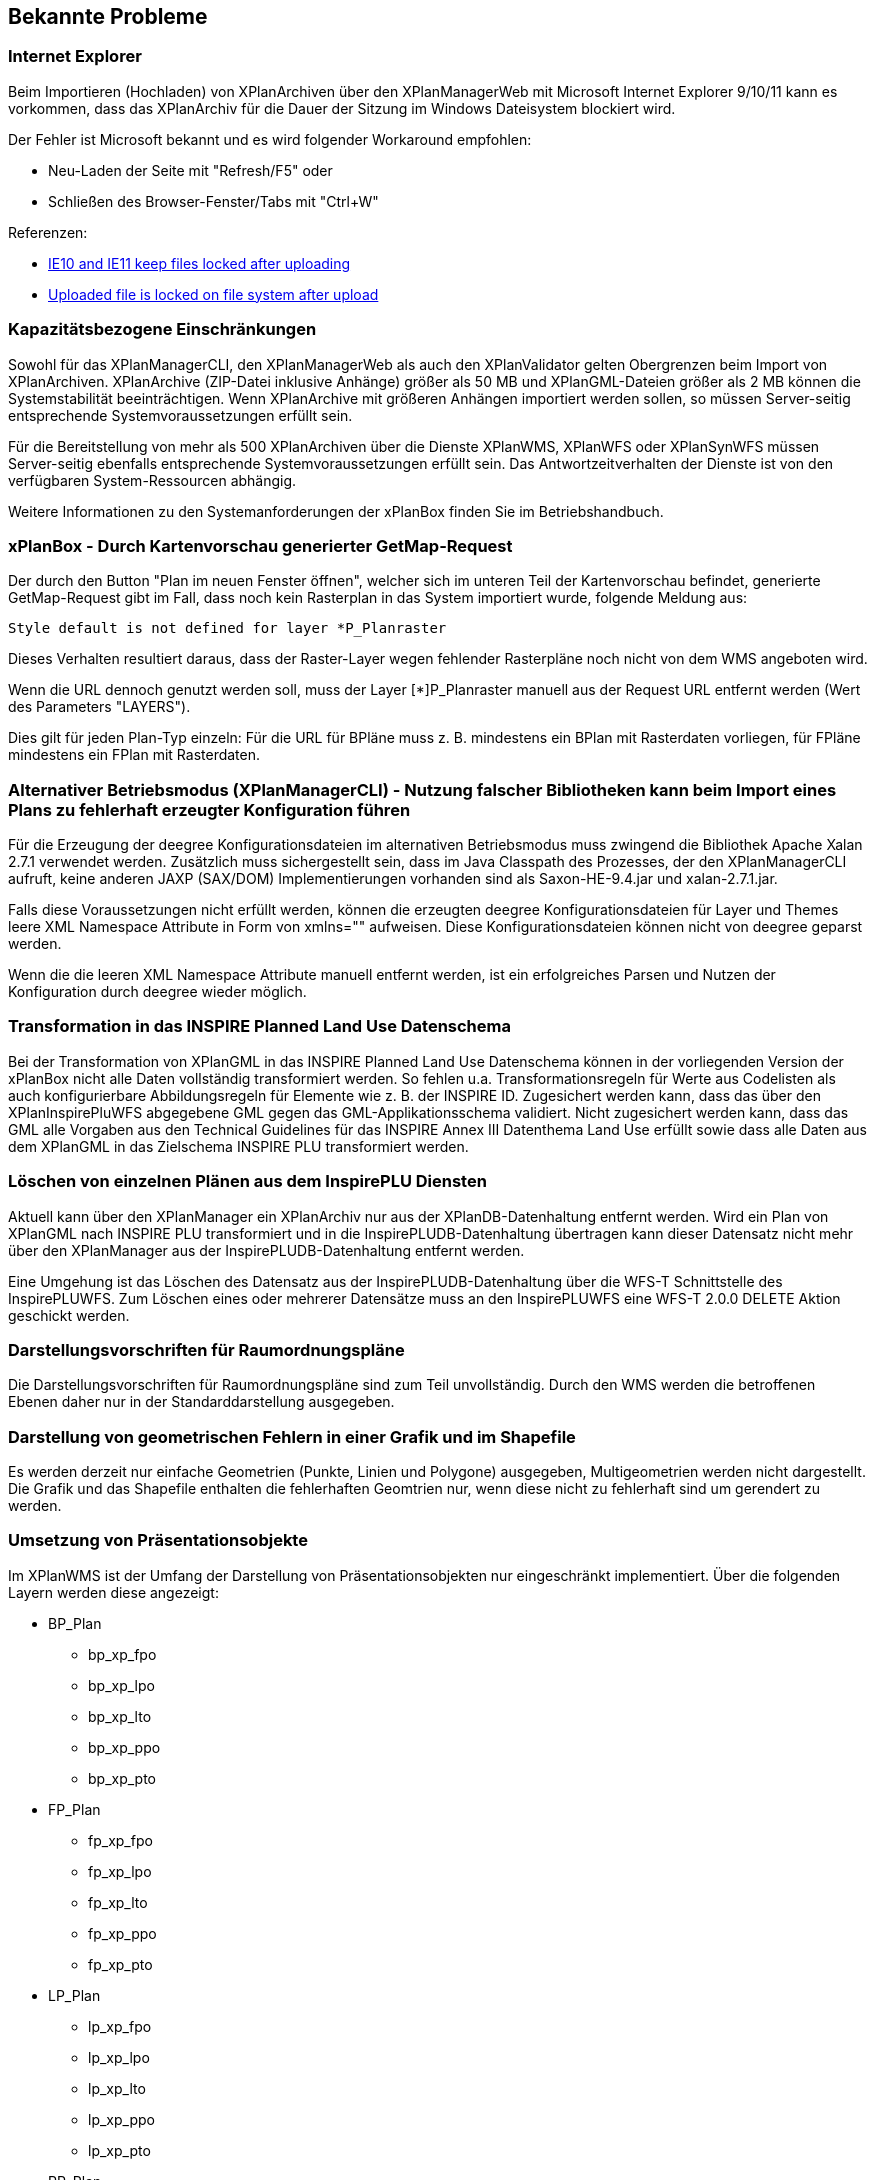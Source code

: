 [[bekannte-probleme]]
== Bekannte Probleme

[[internet-explorer]]
=== Internet Explorer

Beim Importieren (Hochladen) von XPlanArchiven über den XPlanManagerWeb mit Microsoft Internet Explorer 9/10/11 kann
es vorkommen, dass das XPlanArchiv für die Dauer der Sitzung im Windows Dateisystem
blockiert wird.

Der Fehler ist Microsoft bekannt und es wird folgender Workaround empfohlen:

    - Neu-Laden der Seite mit "Refresh/F5" oder
    - Schließen des Browser-Fenster/Tabs mit "Ctrl+W"

Referenzen:

    - https://connect.microsoft.com/IE/feedback/details/817183/ie10-and-ie11-keep-files-locked-after-uploading[IE10 and IE11 keep files locked after uploading]
    - https://connect.microsoft.com/IE/feedback/details/794708/uploaded-file-is-locked-on-file-system-after-upload[Uploaded file is locked on file system after upload]

[[kapazitaetsbezogene-einschraenkungen]]
=== Kapazitätsbezogene Einschränkungen

Sowohl für das XPlanManagerCLI, den XPlanManagerWeb als auch den XPlanValidator gelten
Obergrenzen beim Import von XPlanArchiven. XPlanArchive (ZIP-Datei
inklusive Anhänge) größer als 50 MB und XPlanGML-Dateien größer als 2 MB können die Systemstabilität
beeinträchtigen. Wenn XPlanArchive mit größeren Anhängen importiert
werden sollen, so müssen Server-seitig entsprechende
Systemvoraussetzungen erfüllt sein.

Für die Bereitstellung von mehr als 500 XPlanArchiven über die Dienste
XPlanWMS, XPlanWFS oder XPlanSynWFS müssen Server-seitig ebenfalls entsprechende
Systemvoraussetzungen erfüllt sein. Das Antwortzeitverhalten der Dienste ist von den verfügbaren
System-Ressourcen abhängig.

Weitere Informationen zu den Systemanforderungen der xPlanBox finden Sie im
Betriebshandbuch.

[[xplanbox---durch-kartenvorschau-generierter-getmap-request]]
=== xPlanBox - Durch Kartenvorschau generierter GetMap-Request

Der durch den Button "Plan im neuen Fenster öffnen", welcher sich im
unteren Teil der Kartenvorschau befindet, generierte GetMap-Request gibt
im Fall, dass noch kein Rasterplan in das System importiert wurde,
folgende Meldung aus:

----
Style default is not defined for layer *P_Planraster
----

Dieses Verhalten resultiert daraus, dass der Raster-Layer wegen
fehlender Rasterpläne noch nicht von dem WMS angeboten wird.

Wenn die URL dennoch genutzt werden soll, muss der Layer [*]P_Planraster
manuell aus der Request URL entfernt werden (Wert des Parameters
"LAYERS").

Dies gilt für jeden Plan-Typ einzeln: Für die URL für BPläne muss z. B.
mindestens ein BPlan mit Rasterdaten vorliegen, für FPläne mindestens
ein FPlan mit Rasterdaten.

=== Alternativer Betriebsmodus (XPlanManagerCLI) - Nutzung falscher Bibliotheken kann beim Import eines Plans zu fehlerhaft erzeugter Konfiguration führen

Für die Erzeugung der deegree Konfigurationsdateien im alternativen Betriebsmodus muss zwingend die Bibliothek Apache Xalan 2.7.1 verwendet werden.
Zusätzlich muss sichergestellt sein, dass im Java Classpath des Prozesses, der den XPlanManagerCLI aufruft, keine anderen JAXP (SAX/DOM) Implementierungen vorhanden sind als Saxon-HE-9.4.jar und xalan-2.7.1.jar.

Falls diese Voraussetzungen nicht erfüllt werden, können die erzeugten deegree Konfigurationsdateien für Layer und Themes leere XML Namespace Attribute in Form von xmlns="" aufweisen.
Diese Konfigurationsdateien können nicht von deegree geparst werden.

Wenn die die leeren XML Namespace Attribute manuell entfernt werden, ist ein erfolgreiches Parsen und Nutzen der Konfiguration durch deegree wieder möglich.

=== Transformation in das INSPIRE Planned Land Use Datenschema

Bei der Transformation von XPlanGML in das INSPIRE Planned Land Use Datenschema können in der vorliegenden Version der xPlanBox nicht alle Daten vollständig transformiert werden.
So fehlen u.a. Transformationsregeln für Werte aus Codelisten als auch konfigurierbare Abbildungsregeln für Elemente wie z. B. der INSPIRE ID.
Zugesichert werden kann, dass das über den XPlanInspirePluWFS abgegebene GML gegen das GML-Applikationsschema validiert.
Nicht zugesichert werden kann, dass das GML alle Vorgaben aus den Technical Guidelines für das INSPIRE Annex III Datenthema Land Use erfüllt sowie dass alle Daten aus dem XPlanGML in das
Zielschema INSPIRE PLU transformiert werden.

=== Löschen von einzelnen Plänen aus dem InspirePLU Diensten

Aktuell kann über den XPlanManager ein XPlanArchiv nur aus der XPlanDB-Datenhaltung entfernt werden. Wird ein Plan von XPlanGML nach INSPIRE PLU transformiert und in die InspirePLUDB-Datenhaltung
übertragen kann dieser Datensatz nicht mehr über den XPlanManager aus der InspirePLUDB-Datenhaltung entfernt werden.

Eine Umgehung ist das Löschen des Datensatz aus der InspirePLUDB-Datenhaltung über die WFS-T Schnittstelle des InspirePLUWFS. Zum Löschen eines oder mehrerer Datensätze muss an den InspirePLUWFS eine
WFS-T 2.0.0 DELETE Aktion geschickt werden.

=== Darstellungsvorschriften für Raumordnungspläne

Die Darstellungsvorschriften für Raumordnungspläne sind zum Teil unvollständig. Durch den WMS werden die betroffenen Ebenen daher nur in der Standarddarstellung ausgegeben.

=== Darstellung von geometrischen Fehlern in einer Grafik und im Shapefile

Es werden derzeit nur einfache Geometrien (Punkte, Linien und Polygone) ausgegeben, Multigeometrien werden nicht dargestellt. Die Grafik und das Shapefile enthalten die fehlerhaften Geomtrien nur, wenn diese nicht zu fehlerhaft sind um gerendert zu werden.

=== Umsetzung von Präsentationsobjekte

Im XPlanWMS ist der Umfang der Darstellung von Präsentationsobjekten nur eingeschränkt implementiert. Über die folgenden Layern werden diese angezeigt:

* BP_Plan
** bp_xp_fpo
** bp_xp_lpo
** bp_xp_lto
** bp_xp_ppo
** bp_xp_pto
* FP_Plan
** fp_xp_fpo
** fp_xp_lpo
** fp_xp_lto
** fp_xp_ppo
** fp_xp_pto
* LP_Plan
** lp_xp_fpo
** lp_xp_lpo
** lp_xp_lto
** lp_xp_ppo
** lp_xp_pto
* RP_Plan
** rp_xp_fpo
** rp_xp_lpo
** rp_xp_lto
** rp_xp_ppo
** rp_xp_pto
* SO_Plan
** so_xp_fpo
** so_xp_lpo
** so_xp_lto
** so_xp_ppo
** so_xp_pto

Derzeit werden die folgenden Attribute bei der Visualisierung berücksichtigt:

* XP_LTO
** schriftinhalt
** position
* XP_PTO
** schriftinhalt
** skalierung
** drehwinkel
** horizontaleAusrichtung
** vertikaleAusrichtung
** position
* XP_FPO
** Polygon wird mit grauem Umring dargestellt
** position
* XP_LPO
** Linie wird grau dargestellt
** position
* XP_PPO
** Darstellung erfolgt als Kreis mit grauem Umring
** position

Nicht umgesetzt ist dagegen insbesondere die Auswertung der Attribute _art_ und _index_.

[[fehler-melden]]
== Fehler melden

Für den Fall, dass Sie einen Fehler in einer der xPlanBox Komponenten finden, schicken Sie bitte eine E-mail an das Support-Postfach:
​support@lat-lon.de​.

[[support]]
== Support

Professionellen Support per Telefon oder E-Mail bieten Ihnen die Entwickler von http://www.lat-lon.de[lat/lon] an.
Ihre Supportanfragen schicken Sie bitte an: ​support@lat-lon.de​.
